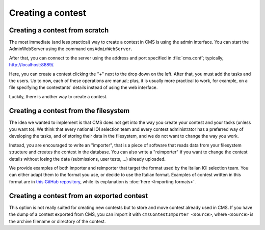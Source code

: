 Creating a contest
******************

Creating a contest from scratch
===============================

The most immediate (and less practical) way to create a contest in CMS is using the admin interface. You can start the AdminWebServer using the command ``cmsAdminWebServer``.

After that, you can connect to the server using the address and port specified in :file:`cms.conf`; typically, http://localhost:8889/.

Here, you can create a contest clicking the "+" next to the drop down on the left. After that, you must add the tasks and the users. Up to now, each of these operations are manual; plus, it is usually more practical to work, for example, on a file specifying the contestants' details instead of using the web interface.

Luckily, there is another way to create a contest.


Creating a contest from the filesystem
======================================

The idea we wanted to implement is that CMS does not get into the way you create your contest and your tasks (unless you want to). We think that every national IOI selection team and every contest administrator has a preferred way of developing the tasks, and of storing their data in the filesystem, and we do not want to change the way you work.

Instead, you are encouraged to write an "importer", that is a piece of software that reads data from your filesystem structure and creates the contest in the database. You can also write a "reimporter" if you want to change the contest details without losing the data (submissions, user tests, ...) already uploaded.

We provide examples of both importer and reimporter that target the format used by the Italian IOI selection team. You can either adapt them to the format you use, or decide to use the Italian format. Examples of contest written in this format are in `this GitHub repository <https://github.com/cms-dev/con_test>`_, while its explanation is :doc:`here <Importing formats>`.


Creating a contest from an exported contest
===========================================

This option is not really suited for creating new contests but to store and move contest already used in CMS. If you have the dump of a contest exported from CMS, you can import it with ``cmsContestImporter <source>``, where ``<source>`` is the archive filename or directory of the contest.


